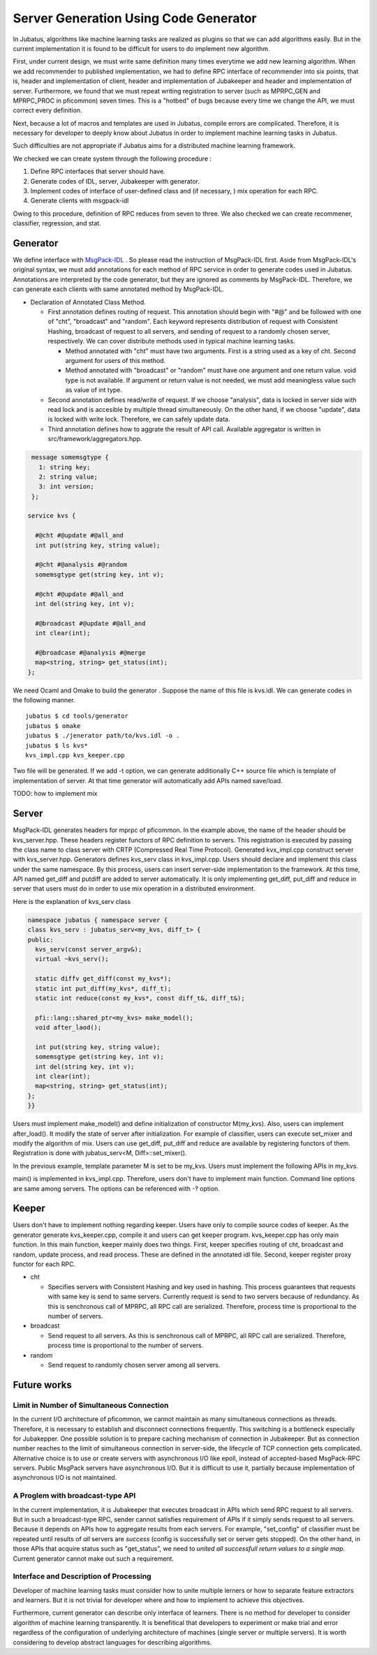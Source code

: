 
Server Generation Using Code Generator
--------------------------------------

In Jubatus, algorithms like machine learning tasks are realized as plugins so that we can add algorithms easily.
But in the current implementation it is found to be difficult for users to do implement new algorithm.

First, under current design, we must write same definition many times everytime we add new learning algorithm.
When we add recommender to published implementation, we had to define RPC interface of recommender into six points, that is, header and implementation of client, header and implementation of Jubakeeper and header and implementation of server.
Furthermore, we found that we must repeat writing registration to server (such as MPRPC_GEN and MPRPC_PROC in pficommon) seven times.
This is a "hotbed" of bugs because every time we change the API, we must correct every definition.

Next, because a lot of macros and templates are used in Jubatus, compile errors are complicated. Therefore, it is necessary for developer to deeply know about Jubatus in order to implement machine learning tasks in Jubatus.

Such difficulties are not appropriate if Jubatus aims for a distributed machine learning framework.

.. Jubatusは機械学習などのアルゴリズムをプラグイン化し，容易に追加できることを目的にしているが，公開されている実装に対してrecommenderを追加しようとした場合，それぞれのRPCインターフェースをクライアントのヘッダと実装，Jubakeeperのヘッダと実装，サーバー本体のヘッダと実装の6箇所に定義する必要があった．さらにpficommonのMPRPC_GEN, MPRPC_PROC等，サーバーへの関数登録などで合計7箇所に記述を繰り返す必要があることが明らかになった．このような設計では，新しい学習アルゴリズムを追加する度に同じRPC定義を7回繰り替えさなければならず，APIの仕様を変更するたびに同じような修正を繰り返さなくてはならないためバグが入り込む温床となっており，機械学習を分散環境で実装するためのフレームワークとして容易に追加できると言いがたい．さらに，C++のマクロおよびテンプレートを多用しているため，コンパイルエラーが複雑なものとなり，Jubatusを用いて機械学習を実装するにはJubatusの深い知識が必要となっていた．

We checked we can create system through the following procedure : 

.. 結果として

#. Define RPC interfaces that server should have.
#. Generate codes of IDL, server, Jubakeeper with generator. 
#. Implement codes of interface of user-defined class and (if necessary, ) mix operation for each RPC. 
#. Generate clients with msgpack-idl

.. #. サーバーが持つべきRPCインターフェースを定義する
.. #. ジェネレータによりIDL, サーバー，Jubakeeperのコードを生成
.. #. RPC毎にサーバーが利用するユーザ定義クラスのインターフェースの実体，および必要に応じてmix操作を作成
.. #. msgpack-idlを用いてクライアントを生成

Owing to this procedure, definition of RPC reduces from seven to three.
We also checked we can create recommener, classifier, regression, and stat.

.. という手順で一連のシステムを作成することができることを確認した．実際にRPC定義をするのは，7箇所から3箇所に削減された．これを用いて，recommender, classifier, regression, statが構成出来ることを確認した．


Generator
~~~~~~~~~

We define interface with `MsgPack-IDL <https://github.com/msgpack/msgpack-haskell/blob/master/msgpack-idl/Specification.md>`_ .
So please read the instruction of MsgPack-IDL first.
Aside from MsgPack-IDL's original syntax, we must add annotations for each method of RPC service in order to generate codes used in Jubatus.
Annotations are interpreted by the code generator, but they are ignored as comments by MsgPack-IDL.
Therefore, we can generate each clients with same annotated method by MsgPack-IDL.

.. `MsgPack-IDL <https://github.com/msgpack/msgpack-haskell/blob/master/msgpack-idl/Specification.md>`_ によりインターフェースを定義する．ただし，そのままJubatusのコードを生成するためにはRPCサービスの各メソッドにアノテーションをつける必要がある．これはコードジェネレータでは解釈されるが，MsgPack-IDLではコメントとして無視されるため，同じファイルで各種クライアントも生成できる．


- Declaration of Annotated Class Method.

  - First annotation defines routing of request. This annotation should begin with "#@" and be followed with one of "cht", "broadcast" and "random". Each keyword represents distribution of request with Consistent Hashing, broadcast of request to all servers, and sending of request to a randomly chosen server, respectively. We can cover distribute methods used in typical machine learning tasks.

    - Method annotated with "cht" must have two arguments. First is a string used as a key of cht. Second argument for users of this method.
    - Method annotated with "broadcast" or "random" must have one argument and one return value. void type is not available. If argument or return value is not needed, we must add meaningless value such as value of int type.

  - Second annotation defines read/write of request. If we choose "analysis", data is locked in server side with read lock and is accesible by multiple thread simultaneously. On the other hand, if we choose "update", data is locked with write lock. Therefore, we can safely update data.

  - Third annotation defines how to aggrate the result of API call. Available aggregator is written in src/framework/aggregators.hpp.


.. - アノテーションつきクラスメソッドの宣言

..   - 一番目のアノテーションでは，リクエストのルーティングを宣言することができる．必ず "#@" から始まり， "cht", "broadcast", "random" のいずれかを表す．それぞれ，Consistent Hashingによるリクエストの分散，全サーバーへリクエストをブロードキャスト，ランダムに選択されたいずれかのサーバーへリクエストを送信，を表す．これによって，典型的だと思われる機械学習の分散方式をカバーすることができる．

..     - chtアノテーションがあるメソッドは，第一引数がchtのキーとなるstring, 第二引数をユーザ利用の引数としなければならない．
..     - broadcast, randomアノテーションがあるメソッドは，必ずひとつの引数とひとつの返り値をもたなければならない．void型は利用できない．引数や返り値が必要ない場合は，意味のないintなどを指定しておくこと．

..   - 二番目のアノテーションでは，リクエストのread/writeを宣言することができる．analysisにするとサーバー側でreadロックされることになり，複数のスレッドからの同時アクセスが可能となる．updateにするとサーバー側でwriteロックされることになり，安全にデータを更新することができる．

..   - 三番目のアノテーションでは，API呼び出しの結果のアグリゲーションを定義することができる．利用可能なアグリゲータはソースのsrc/framework/aggregators.hppに掲載されている．


.. code-block:: java

   message somemsgtype {
     1: string key;
     2: string value;
     3: int version;
   };

  service kvs {

    #@cht #@update #@all_and
    int put(string key, string value);

    #@cht #@analysis #@random
    somemsgtype get(string key, int v);

    #@cht #@update #@all_and
    int del(string key, int v);

    #@broadcast #@update #@all_and
    int clear(int);

    #@broadcase #@analysis #@merge
    map<string, string> get_status(int);
  };

We need Ocaml and Omake to build the generator . Suppose the name of this file is kvs.idl. We can generate codes in the following manner.

.. generatorのビルドにはOCamlおよびOMakeが必要である．このファイルをkvs.idlとすると，

::

  jubatus $ cd tools/generator
  jubatus $ omake
  jubatus $ ./jenerator path/to/kvs.idl -o .
  jubatus $ ls kvs*
  kvs_impl.cpp kvs_keeper.cpp

Two file will be generated. If we add -t option, we can generate additionally C++ source file which is template of implementation of server.
At that time generator will automatically add APIs named save/load.


.. 通常は2つのファイルが生成される．-tオプションをつければ，サーバー実装の雛形となるC++のソースファイルが生成される．このとき，ジェネレータはsave/loadというAPIを自動で追加する．

TODO: how to implement mix

.. これは，jubatus_serv<M, Diff>のM->saveを呼び出す．これによって，ユーザはsave/loadに関するサーバーの実装を書かなくてよくなり，機械学習のデータMのsave/load（シリアライゼーション）を実装するだけでよい．

.. IDLを用いたクライアントの生成は

Server
~~~~~~

MsgPack-IDL generates headers for mprpc of pficommon. In the example above, the name of the header should be kvs_server.hpp.
These headers register functors of RPC definition to servers.
This registration is executed by passing the class name to class server with CRTP (Compressed Real Time Protocol).
Generated kvx_impl.cpp construct server with kvs_server.hpp.
Generators defines kvs_serv class in kvs_impl.cpp.
Users should declare and implement this class under the same namespace.
By this process, users can insert server-side implementation to the framework.
At this time, API named get_diff and putdiff are added to server automatically.
It is only implementing get_diff, put_diff and reduce in server that users must do in order to use mix operation in a distributed environment.

Here is the explanation of kvs_serv class

.. msgpack-idlが生成するpficommonのmprpc向けヘッダは，CRTPによりクラス名を渡すことにより，RPC定義のファンクタをサーバーに登録する．ジェネレータが生成するkvs_impl.cppは，そのkvs_server.hppを利用してサーバーを構成する．ジェネレータはkvs_impl.cppの中でkvs_servというクラスを指定する．ユーザは同じ名前空間でこれを宣言・実装することによって，サーバー側の実装をフレームワークに組み込むことができる．このとき，サーバーは自動的にget_diff, put_diffというAPIをサーバーに追加する．これにより，サーバーでは，Mにget_diff, put_diffおよびreduceを実装するだけで分散環境でのmixを利用できる．以下に例を示す．

.. code-block:: cpp

  namespace jubatus { namespace server {
  class kvs_serv : jubatus_serv<my_kvs, diff_t> {
  public:
    kvs_serv(const server_argv&);
    virtual ~kvs_serv();
    
    static diffv get_diff(const my_kvs*);
    static int put_diff(my_kvs*, diff_t);
    static int reduce(const my_kvs*, const diff_t&, diff_t&);

    pfi::lang::shared_ptr<my_kvs> make_model();
    void after_laod();

    int put(string key, string value);
    somemsgtype get(string key, int v);
    int del(string key, int v);
    int clear(int);
    map<string, string> get_status(int);
  };
  }}

Users must implement make_model() and define initialization of constructor M(my_kvs).
Also, users can implement after_load(). It modify the state of server after initialization.
For example of classifier, users can execute set_mixer and modify the algorithm of mix.
Users can use get_diff, put_diff and reduce are available by registering functors of them.
Registration is done with jubatus_serv<M, Diff>::set_mixer().

.. ユーザーは，make_model()を実装し，M(my_kvs)の初期化処理を定義しなければならない．また，after_load()を実装し，初期化後のサーバーの状態を変更することができる．例えば，classifierであれば，ここでset_mixerを実行することにより，mixのアルゴリズムを変更することができる．get_diff, put_diff, reduceはjubatus_serv<M,Diff>::set_mixer()を用いてファンクタを設定することにより利用できる．

In the previous example, template parameter M is set to be my_kvs.
Users must implement the following APIs in my_kvs.

.. この例ではMをmy_kvsとしている．my_kvsが実装していなければならないAPIは以下のとおりである．

.. cpp:function:: bool my_kvs::save(ostream&)


.. cpp:function:: bool my_kvs::load(istream&)


main() is implemented in kvs_impl.cpp. Therefore, users don't have to implement main function.
Command line options are same among servers.
The options can be referenced with -? option.

.. kvs_impl.cppの中ではmain関数も実装されており，ユーザはmainを実装する必要はない．コマンドライン引数の仕様は統一されており，-?で参照することができる．

Keeper
~~~~~~

Users don't have to implement nothing regarding keeper.
Users have only to compile source codes of keeper.
As the generator generate kvs_keeper.cpp, compile it and users can get keeper program.
kvs_keeper.cpp has only main function.
In this main function, keeper mainly does two things.
First, keeper specifies routing of cht, broadcast and random, update process, and read process.
These are defined in the annotated idl file.
Second, keeper register proxy functor for each RPC.

.. ユーザーはkeeperに関して何らかの実装をする必要はなく，ただコンパイルすればよい．ジェネレータがkvs_keeper.cppを生成するので，それをコンパイルすればkeeperとなる．実体はmain関数の実装があるだけで，broadcast, random, chtのルーティング，および更新処理と読込処理を指定して各RPCのプロキシとなるファンクタを登録する．

- cht

  - Specifies servers with Consistent Hashing and key used in hashing. This process guarantees that requests with same key is send to same servers. Currently request is send to two servers because of redundancy. As this is senchronous call of MPRPC, all RPC call are serialized. Therefore, process time is proportional to the number of servers.

- broadcast

  - Send request to all servers. As this is senchronous call of MPRPC, all RPC call are serialized. Therefore, process time is proportional to the number of servers.

- random

  - Send request to randomly chosen server among all servers.

.. - broadcast
..  - 全サーバーにリクエストを送信する．MPRPCが同期呼び出しであるため，全てのRPC呼び出しがシリアルに実行されるため，処理時間はサーバーの台数分だけかかる．
.. - random
..   - 全サーバーの中から，ランダムにサーバーを選択しリクエストを送信する．
.. - cht
..   - キーを指定することによって，Consistent Hashingを用いて同じキーは同じサーバーに必ず送信されることを保証する．現在は冗長化のために，2台にリクエストを送信している．MPRPCが同期呼び出しであるため，2回のRPC呼び出しがシリアルに実行される．


Future works
~~~~~~~~~~~~

Limit in Number of Simultaneous Connection
.................................................

In the current I/O architecture of pficommon, we cannot maintain as many simultaneous connections as threads.
Therefore, it is necessary to establish and disconnect connections frequently.
This switching is a bottleneck especially for Jubakepper.
One possible solution is to prepare caching mechanism of connection in Jubakeeper.
But as connection number reaches to the limit of simultaneous connection in server-side, the lifecycle of TCP connection gets complicated.
Alternative choice is to use or create servers with asynchronous I/O like epoll, instead of accepted-based MsgPack-RPC servers.
Public MsgPack servers have asynchronous I/O.
But it is difficult to use it, partially because implementation of asynchronous I/O is not maintained.

.. 現状のpficommonのI/Oアーキテクチャでは，スレッド数と同数の同時接続しか維持できない．従ってコネクションの接続と切断の繰り返しが必要になり，特にJubakeeperでボトルネックとなる．仮にJubakeeperでコネクションのキャッシュ機構を用意した場合，サーバー側での同時接続数に限界がくると同時にTCPコネクションのライフサイクルが複雑になる．代替案として acceptベースのMsgpack-RPCサーバーではなく，epollなどの非同期I/Oを用いたサーバーを利用または作成する．公式のMsgpackサーバーは非同期I/Oの機能を持っているがメンテナンスがされてないこともあり利用しにくい．pficommonのMPRPCサーバーを改造するという選択肢がある．

.. #. acceptベースのMsgpack-RPCサーバーではなく，epollなどの非同期I/Oを用いたサーバーを利用または作成する．公式のMsgpackサーバーは非同期I/Oの機能を持っているがメンテナンスがされてないこともあり利用しにくい．pficommonのMPRPCサーバーを改造するという選択肢がある．

.. #. Jubatusのメッセージングアーキテクチャを根本から見直す．ブロードキャスト，ランダム，RR，CHTなどの複数のプロトコルとZooKeeperの死活監視を統合したメッセージング機構を実装しなおす．


A Proglem with broadcast-type API
..........................................

In the current implementation, it is Jubakeeper that executes broadcast in APIs which send RPC request to all servers.
But in such a  broadcast-type RPC, sender cannot satisfies requirement of APIs if it simply sends request to all servers.
Because it depends on APIs how to aggregate results from each servers.
For example, "set_config" of classifier must be repeated until results of `all` servers are `success` (config is successfully set or server gets stopped).
On the other hand, in those APIs that acquire status such as "get_status", we need to `united all successfull return values to a single map`.
Current generator cannot make out such a requirement.

.. 全サーバーに対してRPCを実行するタイプのAPIでの実際のブロードキャストは，現在Jubakeeperが行なっている．しかし，ブロードキャスト型のRPCでは，各サーバーから得られた結果のまとめ方（アグリゲート）がAPIによって要件が異なるため，単純に全員に送信するだけでは要求を満たせない場合がある．たとえば，classifierなどのset_configは全サーバーでの実行結果が `全て成功` になるまで繰り返す必要がある（成功するか，サーバーが停止するかのどちらかでなければならない）一方で，get_statusのような状態取得APIを考えた場合には， `成功した返り値どうしをひとつのmapに結合する` といった動作が必要になる．これらの記述は，いまのジェネレータでは上手く読み出すことができない．


Interface and Description of Processing
..............................................

Developer of machine learning tasks must consider how to unite multiple lerners or how to separate feature extractors and learners.
But it is not trivial for developer where and how to implement to achieve this objectives.

Furthermore, current generator can describe only interface of learners.
There is no method for developer to consider algorithm of machine learning transparently.
It is benefitical that developers to experiment or make trial and error regardless of the configuration of underlying architecture of machines (single server or multiple servers).
It is worth considering to develop abstract languages for describing algorithms.

.. 複数の機械学習を結合したり，特徴量変換と学習器本体を分離するためには，C++を単純に記述していくインターフェースではどこをどうしてよいかが開発者にとって自明でない．現状のジェネレータでは学習器のインターフェースしか記述することができない．アルゴリズム自体も抽象化された言語上で試行錯誤し，機械学習を実装するユーザが一台のマシン上でも，複数台のマシン上でも透過的に実行や試行錯誤ができるような機能を，検討する必要がある．
